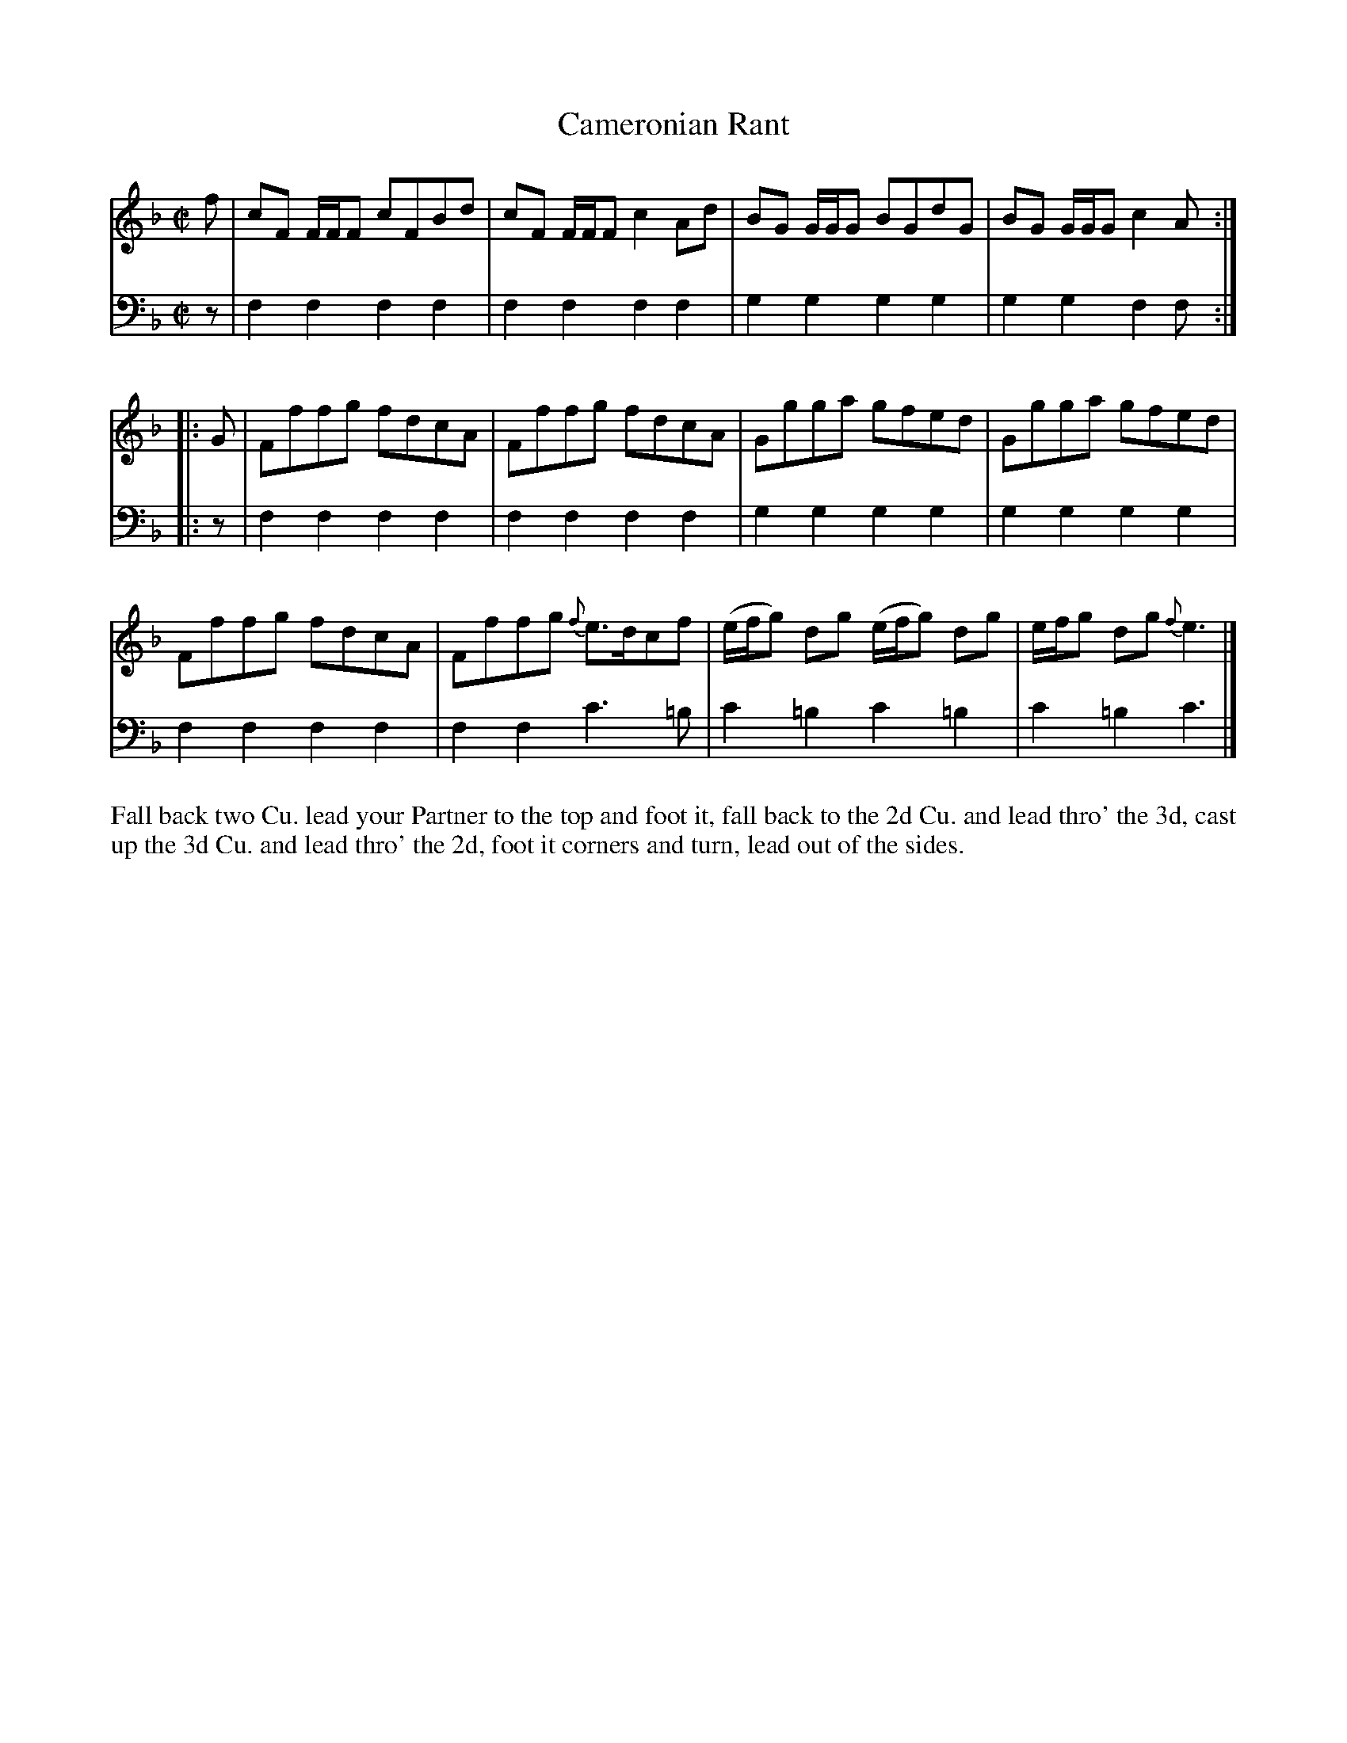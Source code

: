 X: 2027
T: Cameronian Rant
R: reel
B: John Walsh "Caledonian Country Dances"
S: http://petrucci.mus.auth.gr/imglnks/usimg/5/50/IMSLP98359-PMLP202128-walsh_caledonian_country_dance_vol2.1.pdf
Z: 2013 John Chambers <jc:trillian.mit.edu>
N: The 2nd part has an initial repeat, but no final repeat.
M: C|
L: 1/8
K: F
% - - - - - - - - - - - - - - - - - - - - - - - - -
V: 1
f |\
cF F/F/F cFBd | cF F/F/F c2Ad | BG G/G/G BGdG | BG G/G/G c2A :|
|: G |\
Fffg fdcA | Fffg fdcA | Ggga gfed | Ggga gfed |
Fffg fdcA | Fffg {f}e>dcf | (e/f/g) dg (e/f/g) dg | e/f/g dg {f}e3 |]
% - - - - - - - - - - - - - - - - - - - - - - - - -
V: 2 clef=bass middle=d
z |\
f2f2 f2f2 | f2f2 f2f2 | g2g2 g2g2 | g2g2 f2f :||: z | f2f2 f2f2 |
f2f2 f2f2 | g2g2 g2g2 | g2g2 g2g2 | f2f2 f2f2 | f2f2 c'3=b | c'2=b2 c'2=b2 | c'2=b2 c'3 |]
% - - - - - - - - - - - - - - - - - - - - - - - - -
%%begintext align
Fall back two Cu. lead your Partner to the top and foot it, fall back to
the 2d Cu. and lead thro' the 3d, cast up the 3d Cu. and lead thro' the 2d,
foot it corners and turn, lead out of the sides.
%%endtext

